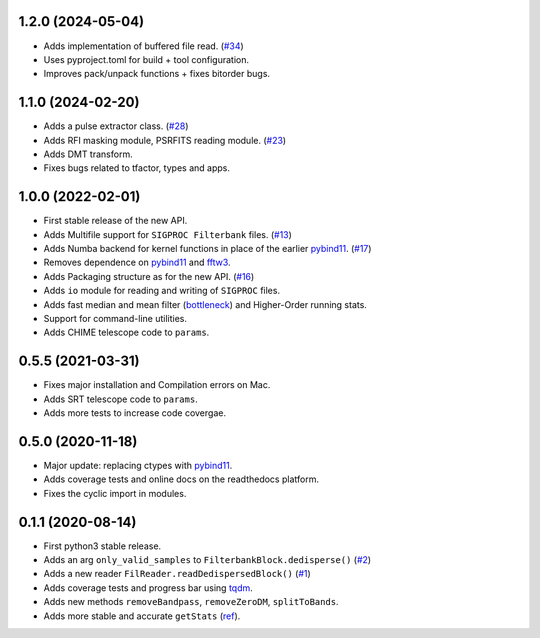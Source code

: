 1.2.0 (2024-05-04)
++++++++++++++++++

- Adds implementation of buffered file read. (`#34 <https://github.com/FRBs/sigpyproc3/pull/34>`_)
- Uses pyproject.toml for build + tool configuration.
- Improves pack/unpack functions + fixes bitorder bugs.


1.1.0 (2024-02-20)
++++++++++++++++++

- Adds a pulse extractor class. (`#28 <https://github.com/FRBs/sigpyproc3/pull/28>`_)
- Adds RFI masking module, PSRFITS reading module. (`#23 <https://github.com/FRBs/sigpyproc3/pull/23>`_)
- Adds DMT transform.
- Fixes bugs related to tfactor, types and apps.


1.0.0 (2022-02-01)
++++++++++++++++++

- First stable release of the new API.
- Adds Multifile support for ``SIGPROC Filterbank`` files. (`#13 <https://github.com/FRBs/sigpyproc3/pull/13>`_)
- Adds Numba backend for kernel functions in place of the earlier `pybind11 <https://github.com/pybind/pybind11>`_. (`#17 <https://github.com/FRBs/sigpyproc3/pull/17>`_)
- Removes dependence on `pybind11 <https://github.com/pybind/pybind11>`_ and `fftw3 <http://www.fftw.org/>`_.
- Adds Packaging structure as for the new API. (`#16 <https://github.com/FRBs/sigpyproc3/pull/16>`_)
- Adds ``io`` module for reading and writing of ``SIGPROC`` files.
- Adds fast median and mean filter (`bottleneck <https://github.com/pydata/bottleneck>`_) and Higher-Order running stats.
- Support for command-line utilities.
- Adds CHIME telescope code to ``params``.


0.5.5 (2021-03-31)
++++++++++++++++++

- Fixes major installation and Compilation errors on Mac.
- Adds SRT telescope code to ``params``.
- Adds more tests to increase code covergae.


0.5.0 (2020-11-18)
++++++++++++++++++

- Major update: replacing ctypes with `pybind11 <https://github.com/pybind/pybind11>`_.
- Adds coverage tests and online docs on the readthedocs platform.
- Fixes the cyclic import in modules.


0.1.1 (2020-08-14)
++++++++++++++++++

- First python3 stable release.
- Adds an arg ``only_valid_samples`` to ``FilterbankBlock.dedisperse()`` (`#2 <https://github.com/FRBs/sigpyproc3/pull/2>`_)
- Adds a new reader ``FilReader.readDedispersedBlock()``  (`#1 <https://github.com/FRBs/sigpyproc3/pull/1>`_)
- Adds coverage tests and progress bar using `tqdm <https://github.com/tqdm/tqdm>`_.
- Adds new methods ``removeBandpass``, ``removeZeroDM``, ``splitToBands``.
- Adds more stable and accurate ``getStats`` (`ref <https://doi.org/10.2172/1028931>`_).
